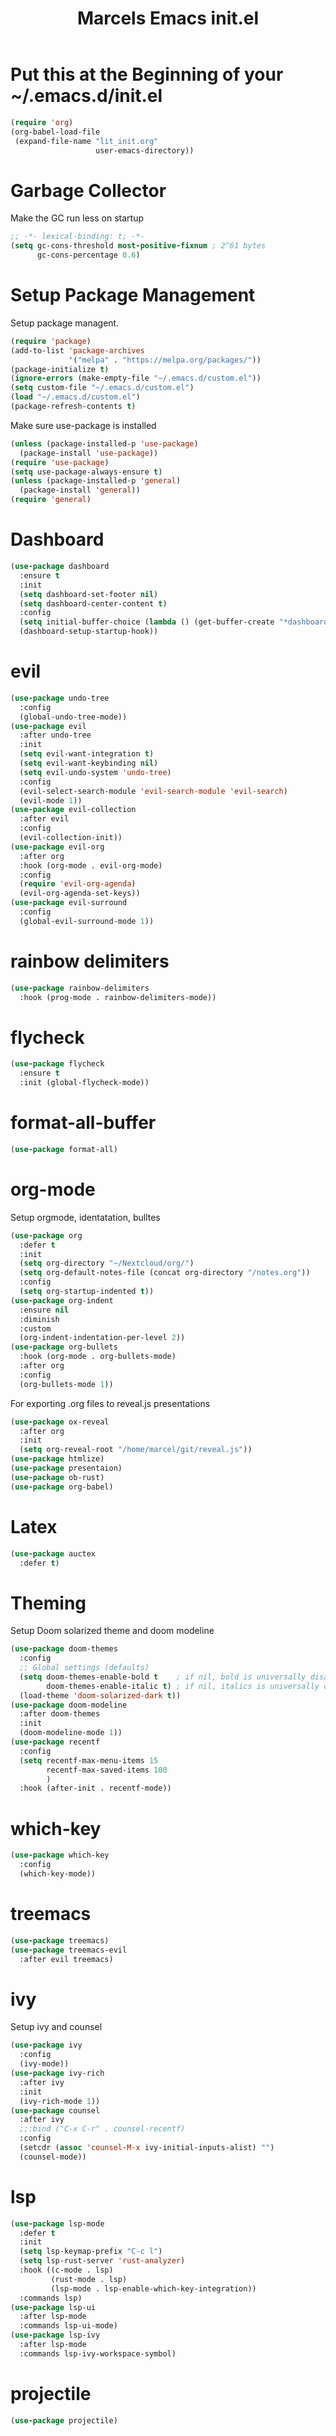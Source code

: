 #+TITLE: Marcels Emacs init.el
* Put this at the Beginning of your ~/.emacs.d/init.el
#+BEGIN_SRC emacs-lisp :tangle no
  (require 'org)
  (org-babel-load-file
   (expand-file-name "lit_init.org"
                     user-emacs-directory))
#+END_SRC
* Garbage Collector
Make the GC run less on startup
#+BEGIN_SRC emacs-lisp 
  ;; -*- lexical-binding: t; -*-
  (setq gc-cons-threshold most-positive-fixnum ; 2^61 bytes
        gc-cons-percentage 0.6)
#+END_SRC
* Setup Package Management
Setup package managent.
#+BEGIN_SRC emacs-lisp
  (require 'package)
  (add-to-list 'package-archives
               '("melpa" . "https://melpa.org/packages/"))
  (package-initialize t)
  (ignore-errors (make-empty-file "~/.emacs.d/custom.el"))
  (setq custom-file "~/.emacs.d/custom.el")
  (load "~/.emacs.d/custom.el")
  (package-refresh-contents t)
#+END_SRC
Make sure use-package is installed
#+BEGIN_SRC emacs-lisp
  (unless (package-installed-p 'use-package)
    (package-install 'use-package))
  (require 'use-package)
  (setq use-package-always-ensure t)
  (unless (package-installed-p 'general)
    (package-install 'general))
  (require 'general)
#+END_SRC
* Dashboard
#+BEGIN_SRC emacs-lisp
  (use-package dashboard
    :ensure t
    :init
    (setq dashboard-set-footer nil)
    (setq dashboard-center-content t)
    :config
    (setq initial-buffer-choice (lambda () (get-buffer-create "*dashboard*")))
    (dashboard-setup-startup-hook))
#+END_SRC
* evil
#+BEGIN_SRC emacs-lisp
  (use-package undo-tree
    :config
    (global-undo-tree-mode))
  (use-package evil
    :after undo-tree
    :init
    (setq evil-want-integration t)
    (setq evil-want-keybinding nil)
    (setq evil-undo-system 'undo-tree)
    :config
    (evil-select-search-module 'evil-search-module 'evil-search)
    (evil-mode 1))
  (use-package evil-collection
    :after evil
    :config
    (evil-collection-init))
  (use-package evil-org
    :after org
    :hook (org-mode . evil-org-mode)
    :config
    (require 'evil-org-agenda)
    (evil-org-agenda-set-keys))
  (use-package evil-surround
    :config
    (global-evil-surround-mode 1))
#+END_SRC
* rainbow delimiters
#+BEGIN_SRC emacs-lisp
  (use-package rainbow-delimiters
    :hook (prog-mode . rainbow-delimiters-mode))
#+END_SRC
* flycheck
#+BEGIN_SRC emacs-lisp
  (use-package flycheck
    :ensure t
    :init (global-flycheck-mode))

#+END_SRC
* format-all-buffer
#+BEGIN_SRC emacs-lisp
  (use-package format-all)
#+END_SRC

* org-mode
Setup orgmode, identatation, bulltes
#+BEGIN_SRC emacs-lisp
  (use-package org
    :defer t
    :init
    (setq org-directory "~/Nextcloud/org/")
    (setq org-default-notes-file (concat org-directory "/notes.org"))
    :config
    (setq org-startup-indented t))
  (use-package org-indent
    :ensure nil
    :diminish
    :custom
    (org-indent-indentation-per-level 2))
  (use-package org-bullets
    :hook (org-mode . org-bullets-mode)
    :after org
    :config
    (org-bullets-mode 1))
#+END_SRC
For exporting .org files to reveal.js presentations
#+BEGIN_SRC emacs-lisp
  (use-package ox-reveal
    :after org
    :init
    (setq org-reveal-root "/home/marcel/git/reveal.js"))
  (use-package htmlize)
  (use-package presentaion)
  (use-package ob-rust)
  (use-package org-babel)
#+END_SRC

* Latex
#+BEGIN_SRC emacs-lisp
  (use-package auctex
    :defer t)
#+END_SRC
* Theming
Setup Doom solarized theme and doom modeline
#+BEGIN_SRC emacs-lisp
  (use-package doom-themes
    :config
    ;; Global settings (defaults)
    (setq doom-themes-enable-bold t    ; if nil, bold is universally disabled
          doom-themes-enable-italic t) ; if nil, italics is universally disabled
    (load-theme 'doom-solarized-dark t))
  (use-package doom-modeline
    :after doom-themes
    :init
    (doom-modeline-mode 1))
  (use-package recentf
    :config
    (setq recentf-max-menu-items 15
          recentf-max-saved-items 100
          )
    :hook (after-init . recentf-mode))
#+END_SRC
* which-key
#+BEGIN_SRC emacs-lisp
  (use-package which-key
    :config
    (which-key-mode))
#+END_SRC
* treemacs
#+BEGIN_SRC emacs-lisp
  (use-package treemacs)
  (use-package treemacs-evil
    :after evil treemacs)
#+END_SRC
* ivy
Setup ivy and counsel
#+BEGIN_SRC emacs-lisp
  (use-package ivy
    :config
    (ivy-mode))
  (use-package ivy-rich
    :after ivy
    :init
    (ivy-rich-mode 1))
  (use-package counsel
    :after ivy
    ;;:bind ("C-x C-r" . counsel-recentf)
    :config
    (setcdr (assoc 'counsel-M-x ivy-initial-inputs-alist) "")
    (counsel-mode))
#+END_SRC
* lsp
#+BEGIN_SRC emacs-lisp
  (use-package lsp-mode
    :defer t
    :init
    (setq lsp-keymap-prefix "C-c l")
    (setq lsp-rust-server 'rust-analyzer)
    :hook ((c-mode . lsp)
           (rust-mode . lsp)
           (lsp-mode . lsp-enable-which-key-integration))
    :commands lsp)
  (use-package lsp-ui
    :after lsp-mode
    :commands lsp-ui-mode)
  (use-package lsp-ivy
    :after lsp-mode
    :commands lsp-ivy-workspace-symbol)
#+END_SRC
* projectile
#+BEGIN_SRC emacs-lisp
  (use-package projectile)
#+END_SRC
* yasnippet
#+BEGIN_SRC emacs-lisp
  (use-package yasnippet
    :init
    (yas-global-mode 1))
  (use-package yasnippet-snippets
    :after yasnippet)
#+END_SRC
* slime
#+BEGIN_SRC emacs-lisp
  (use-package slime
    :init
    (setq inferior-lisp-program "sbcl"))
#+END_SRC
* company mode
#+BEGIN_SRC emacs-lisp
  (use-package company
    :hook (after-init-hook . global-company-mode))
#+END_SRC
* Rust
install and configure rust-mode
#+BEGIN_SRC emacs-lisp
  (use-package rust-mode)
#+END_SRC
* Python
#+BEGIN_SRC emacs-lisp
  (use-package ein)
#+END_SRC
* Magit
#+BEGIN_SRC emacs-lisp
  (use-package magit
    :commands
    magit-status)
#+END_SRC
* winum
use M-NUM to change windows
#+BEGIN_SRC emacs-lisp
  (use-package winum
    :config
    (winum-mode))
#+END_SRC
* Global Editor defaults
editor config (tabs, linenumbers etc.)
#+BEGIN_SRC emacs-lisp
  (set-face-attribute 'default nil :height 130 :font "Fira Code")
  (menu-bar-mode -1)
  (tool-bar-mode -1)
  (scroll-bar-mode -1)
  (global-display-line-numbers-mode)
  (setq-default auto-fill-function 'do-auto-fill)
  (setq-default fill-column 80)
  (setq tab-width 4)
  (setq vc-follow-symlinks t)
  (defun open-config-file ()
    "Open the init file."
    (interactive)
    (find-file "~/.emacs.d/lit_init.org"))
  (general-define-key
   :keymaps 'normal
   :prefix "SPC"
   ;;file
   "f" '(:ignore t :wk "file")
   "ff" '(counsel-find-file :wk "find")
   "fr" '(counsel-recentf :wk "recent files")
   "fc" '(open-config-file :wk "open config")
   "fd" '(dired :wk "dired")
   "fi" '(dired :wk "dired")
   ;;buffers
   "b" '(:ignore t :wk "buffer")
   "br" 'counsel-buffer-or-recentf
   "bd" '(kill-current-buffer :wk "kill-this-buffer")
   "bb" '(counsel-ibuffer :wk "list-buffer")
   "bm" '(delete-other-windows :wk "maximize buffer")
   "bp" '(previous-buffer :wk "previous buffer")
   "bn" '(next-buffer :wk "next buffer")
   "bi" '(ibuffer :wk "ibuffer")
   ;;window
   "w" '(:ignore t :wk "window")
   "wd" '(delete-window :wk "close window")
   "wq" '(kill-buffer-and-window :wk "kill buffer and window")
   "ws" '(split-window-below :wk "split horizontal")
   "wv" '(split-window-right :wk "split vertical")
   "wm" '(delete-other-windows :wk "delete other windows")
   ;; open
   "o" '(:nothing t :wk "open")
   "oa" '(org-agenda :wk "org agenda")
   "os" '(eshell :wk "eshell")
   "ot" '(treemacs :wk "treemacs"))

  (general-define-key
   :prefix "C-x"
   "C-r" '(counsel-recentf :wk "recent files"))

  (general-define-key
   :keymaps 'normal
   :prefix "SPC"
   "gg" 'magit-status)

  (general-define-key
   :keymaps 'org-mode-map
   :states 'normal
   :prefix "SPC"
   "m"  '(:ignore t :wk "org")
   "me" 'org-export-dispatch)

  (general-define-key
   :keymaps 'ivy-minibuffer-map
   "C-j" 'ivy-next-line
   "C-k" 'ivy-previous-line)

  (general-define-key
   :keymaps 'normal
   :prefix "SPC"
   "p" 'projectile-command-map)

  (general-define-key
   "M-1" 'winum-select-window-1
   "M-2" 'winum-select-window-2
   "M-3" 'winum-select-window-3
   "M-4" 'winum-select-window-4
   "M-5" 'winum-select-window-5
   "M-6" 'winum-select-window-6
   "M-7" 'winum-select-window-7
   "M-8" 'winum-select-window-8
   "M-9" 'winum-select-window-9
   "M-0" 'winum-select-window-0-or-10)
#+END_SRC
set enoding to utf-8 everywhere
#+BEGIN_SRC emacs-lisp
  (setq-default tab-width 4)
  (defvaralias 'c-basic-offset 'tab-width) ;; always allow 'y' instead of 'yes'.
  (defalias 'yes-or-no-p 'y-or-n-p)
  (set-charset-priority 'unicode)
  (setq locale-coding-system 'utf-8
        coding-system-for-read 'utf-8
        coding-system-for-write 'utf-8)
  (set-terminal-coding-system 'utf-8)
  (set-keyboard-coding-system 'utf-8)
  (set-selection-coding-system 'utf-8)
  (prefer-coding-system 'utf-8)
  (setq default-process-coding-system '(utf-8-unix . utf-8-unix))
#+END_SRC
Auto pair parents
#+BEGIN_SRC emacs-lisp
  (electric-pair-mode 1)
  (setq electric-pair-preserve-balance nil)
#+END_SRC
create backupfiles on hidden central folder
#+BEGIN_SRC emacs-lisp
  (setq backup-directory-alist '((".*" . "/tmp/backupfiles")))
  (setq undo-tree-history-directory-alist '(("." . "/tmp/undotree")))
#+END_SRC
This automatically reverts the buffer when its visited file changes on disk globally.
#+BEGIN_SRC emacs-lisp
  (global-auto-revert-mode 1)
  (setq auto-revert-check-vc-info t)
#+END_SRC

* Reset Garbage Collection
#+BEGIN_SRC emacs-lisp
  (add-hook 'emacs-startup-hook
            (lambda ()
              (setq gc-cons-threshold 16777216 ; 16mb
                    gc-cons-percentage 0.1)))
#+END_SRC
